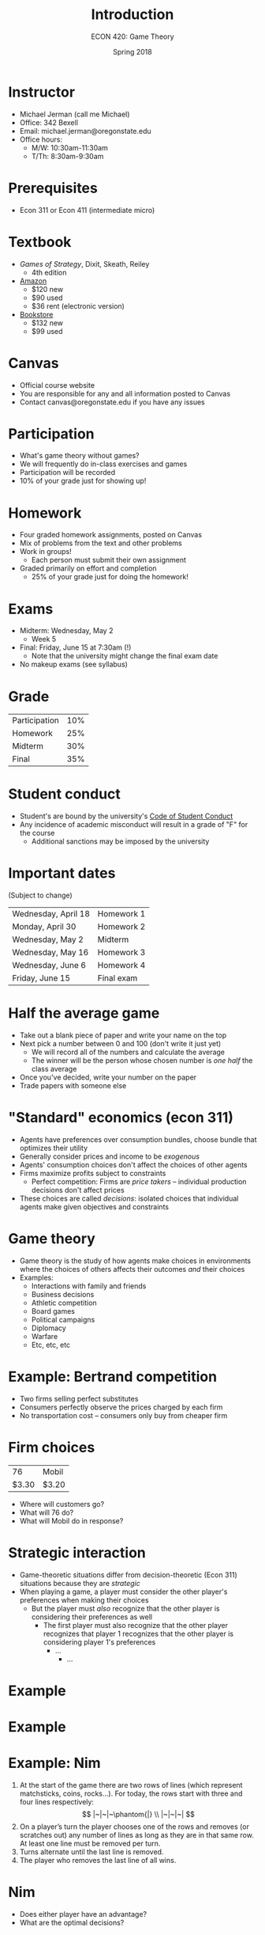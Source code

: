 #+OPTIONS: toc:nil num:nil 
#+REVEAL_TRANS: none
#+Latex_header: \usepackage{fullpage}
#+startup: align <c>

#+TITLE: Introduction
#+AUTHOR: ECON 420: Game Theory
#+DATE: Spring 2018

* Instructor
- Michael Jerman (call me Michael)
- Office: 342 Bexell
- Email: michael.jerman@oregonstate.edu
- Office hours:
  - M/W: 10:30am-11:30am
  - T/Th: 8:30am-9:30am

* Prerequisites
- Econ 311 or Econ 411 (intermediate micro)

* Textbook
- /Games of Strategy/, Dixit, Skeath, Reiley
  - 4th edition
- [[https://www.amazon.com/Games-Strategy-Fourth-Avinash-Dixit/dp/0393919684/][Amazon]]
  - $120 new
  - $90 used
  - $36 rent (electronic version)
- [[http://verbacompare.osubeaverstore.com/compare/2018-Spring__ECON__420__001][Bookstore]]
  - $132 new
  - $99 used

* Canvas
- Official course website
- You are responsible for any and all information posted to Canvas
- Contact canvas@oregonstate.edu if you have any issues

* Participation
- What's game theory without games?
- We will frequently do in-class exercises and games 
- Participation will be recorded
- 10% of your grade just for showing up!

* Homework
- Four graded homework assignments, posted on Canvas
- Mix of problems from the text and other problems
- Work in groups!
  - Each person must submit their own assignment
- Graded primarily on effort and completion
  - 25% of your grade just for doing the homework!

* Exams
- Midterm: Wednesday, May 2 
  - Week 5
- Final: Friday, June 15 at 7:30am (!)
  - Note that the university might change the final exam date
- No makeup exams (see syllabus)

* Grade
#+ATTR_HTML: :border 0 :rules none :frame none
| Participation | 10% |
| Homework      | 25% |
| Midterm       | 30% |
| Final         | 35% |

* Student conduct
- Student's are bound by the university's [[http://studentlife.oregonstate.edu/sites/studentlife.oregonstate.edu/files/code_of_student_conduct.pdf][Code of Student Conduct]]
- Any incidence of academic misconduct will result in a grade of "F" for the course 
  - Additional sanctions may be imposed by the university

* Important dates
(Subject to change)
#+ATTR_HTML: :border 0 :rules none :frame none
| Wednesday, April 18 | Homework 1 |
| Monday, April 30    | Homework 2 |
| Wednesday, May 2    | Midterm    |
| Wednesday, May 16   | Homework 3 |
| Wednesday, June 6   | Homework 4 |
| Friday, June 15     | Final exam |

* Half the average game
- Take out a blank piece of paper and write your name on the top
- Next pick a number between 0 and 100 (don't write it just yet)
  - We will record all of the numbers and calculate the average
  - The winner will be the person whose chosen number is /one half/ the class average
- Once you've decided, write your number on the paper
- Trade papers with someone else 

* "Standard" economics (econ 311)
- Agents have preferences over consumption bundles, choose bundle that optimizes their utility
- Generally consider prices and income to be /exogenous/
- Agents' consumption choices don't affect the choices of other agents
- Firms maximize profits subject to constraints
  - Perfect competition: Firms are /price takers/ -- individual production decisions don't affect prices
- These choices are called /decisions/: isolated choices that individual agents make given objectives and constraints
* Game theory
- Game theory is the study of how agents make choices in environments where the choices of others affects their outcomes /and/ their choices
- Examples:
  - Interactions with family and friends
  - Business decisions
  - Athletic competition
  - Board games
  - Political campaigns
  - Diplomacy 
  - Warfare
  - Etc, etc, etc
* Example: Bertrand competition
- Two firms selling perfect substitutes
- Consumers perfectly observe the prices charged by each firm
- No transportation cost -- consumers only buy from cheaper firm
* 
#+attr_latex: :height .5\textwidth
[[./img/gas.png]]

* Firm choices
#+ATTR_HTML: :border 0 :rules none :frame none
|    76 | Mobil |
| $3.30 | $3.20 |
- Where will customers go?
- What will 76 do?
- What will Mobil do in response?

* Strategic interaction
- Game-theoretic situations differ from decision-theoretic (Econ 311) situations because they are /strategic/
- When playing a game, a player must consider the other player's preferences when making their choices
  - But the player must /also/ recognize that the other player is considering their preferences as well
    - The first player must also recognize that the other player recognizes that player 1 recognizes that the other player is considering player 1's preferences
      - ...
        - ... 

* Example
#+REVEAL_HTML: <iframe width="560" height="315" src="https://www.youtube.com/embed/rMz7JBRbmNo" frameborder="0" allow="autoplay; encrypted-media" allowfullscreen></iframe>

* Example
#+reveal_html: <iframe width="560" height="315" src="https://www.youtube.com/embed/p3Uos2fzIJ0" frameborder="0" allow="autoplay; encrypted-media" allowfullscreen></iframe>

* Example: Nim
1. At the start of the game there are two rows of lines (which represent matchsticks, coins, rocks...).  For today, the rows start with three and four lines respectively:
  $$ |~|~|~\phantom{|} \\ |~|~|~| $$
2. On a player’s turn the player chooses one of the rows and removes (or scratches out) any number of lines as long as they are in that same row. At least one line must be removed per turn.
3. Turns alternate until the last line is removed.
4. The player who removes the last line of all wins. 


* Nim
- Does either player have an advantage?
- What are the optimal decisions?

* Split the extra-credit points
- Get a blank sheet of paper and write your full name at the top
- Now choose the amount of extra credit that you would like to receive on the midterm exam (as a percentage)
- Bring your paper to me on your way out
- I will add up all of the points chosen
  - If the total number of points is /less/ than the number of people in the class, then each of you will get your chosen amount of extra credit on your midterm
  - If the total number of points is /greater/ than the number of people in the class, then /nobody/ gets any extra credit
- You can communicate with each other if you'd like (be respectful!)
